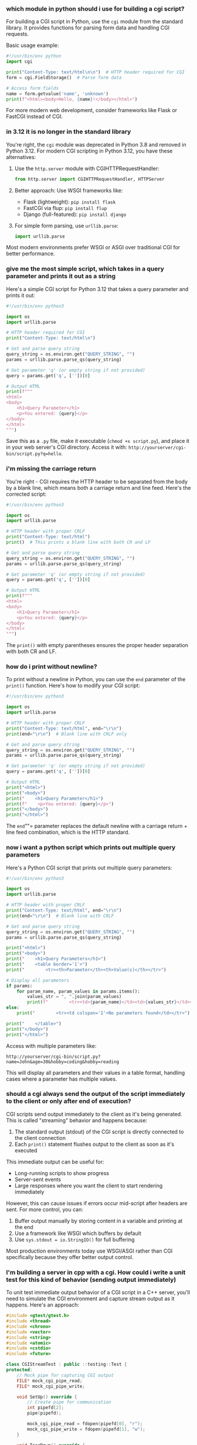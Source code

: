 :PROPERTIES:
:GPTEL_MODEL: claude-3-7-sonnet-20250219
:GPTEL_BACKEND: Claude
:GPTEL_SYSTEM: You are a large language model living in Emacs and a helpful assistant. Avoid long answers.
:GPTEL_BOUNDS: ((response (382 942) (997 1694) (1796 2555) (2594 3399) (3438 4287) (4364 5538) (5653 6566) (6700 10788)))
:END:

*** which module in python should i use for building a cgi script?

For building a CGI script in Python, use the =cgi= module from the standard library. It provides functions for parsing form data and handling CGI requests.

Basic usage example:

#+begin_src python
#!/usr/bin/env python
import cgi

print("Content-Type: text/html\n\n")  # HTTP header required for CGI
form = cgi.FieldStorage()  # Parse form data

# Access form fields
name = form.getvalue('name', 'unknown')
print(f"<html><body>Hello, {name}!</body></html>")
#+end_src

For more modern web development, consider frameworks like Flask or FastCGI instead of CGI.

*** in 3.12 it is no longer in the standard library

You're right, the =cgi= module was deprecated in Python 3.8 and removed in Python 3.12. For modern CGI scripting in Python 3.12, you have these alternatives:

1. Use the =http.server= module with CGIHTTPRequestHandler:
   #+begin_src python
   from http.server import CGIHTTPRequestHandler, HTTPServer
   #+end_src

2. Better approach: Use WSGI frameworks like:
   - Flask (lightweight): =pip install flask=
   - FastCGI via flup: =pip install flup=
   - Django (full-featured): =pip install django=

3. For simple form parsing, use =urllib.parse=:
   #+begin_src python
   import urllib.parse
   #+end_src

Most modern environments prefer WSGI or ASGI over traditional CGI for better performance.

*** give me the most simple script, which takes in a query parameter and prints it out as a string

Here's a simple CGI script for Python 3.12 that takes a query parameter and prints it out:

#+begin_src python
#!/usr/bin/env python3

import os
import urllib.parse

# HTTP header required for CGI
print("Content-Type: text/html\n")

# Get and parse query string
query_string = os.environ.get("QUERY_STRING", "")
params = urllib.parse.parse_qs(query_string)

# Get parameter 'q' (or empty string if not provided)
query = params.get('q', [''])[0]

# Output HTML
print(f"""
<html>
<body>
    <h1>Query Parameter</h1>
    <p>You entered: {query}</p>
</body>
</html>
""")
#+end_src

Save this as a =.py= file, make it executable (=chmod +x script.py=), and place it in your web server's CGI directory. Access it with: =http://yourserver/cgi-bin/script.py?q=hello=.

*** i'm missing the carriage return

You're right - CGI requires the HTTP header to be separated from the body by a blank line, which means both a carriage return and line feed. Here's the corrected script:

#+begin_src python
#!/usr/bin/env python3

import os
import urllib.parse

# HTTP header with proper CRLF
print("Content-Type: text/html")
print()  # This prints a blank line with both CR and LF

# Get and parse query string
query_string = os.environ.get("QUERY_STRING", "")
params = urllib.parse.parse_qs(query_string)

# Get parameter 'q' (or empty string if not provided)
query = params.get('q', [''])[0]

# Output HTML
print(f"""
<html>
<body>
    <h1>Query Parameter</h1>
    <p>You entered: {query}</p>
</body>
</html>
""")
#+end_src

The =print()= with empty parentheses ensures the proper header separation with both CR and LF.

*** how do i print without newline?

To print without a newline in Python, you can use the =end= parameter of the =print()= function. Here's how to modify your CGI script:

#+begin_src python
#!/usr/bin/env python3

import os
import urllib.parse

# HTTP header with proper CRLF
print("Content-Type: text/html", end="\r\n")
print(end="\r\n")  # Blank line with CRLF only

# Get and parse query string
query_string = os.environ.get("QUERY_STRING", "")
params = urllib.parse.parse_qs(query_string)

# Get parameter 'q' (or empty string if not provided)
query = params.get('q', [''])[0]

# Output HTML
print("<html>")
print("<body>")
print("    <h1>Query Parameter</h1>")
print(f"    <p>You entered: {query}</p>")
print("</body>")
print("</html>")
#+end_src

The =end="\r\n"= parameter replaces the default newline with a carriage return + line feed combination, which is the HTTP standard.

*** now i want a python script which prints out multiple query parameters

Here's a Python CGI script that prints out multiple query parameters:

#+begin_src python
#!/usr/bin/env python3

import os
import urllib.parse

# HTTP header with proper CRLF
print("Content-Type: text/html", end="\r\n")
print(end="\r\n")  # Blank line with CRLF

# Get and parse query string
query_string = os.environ.get("QUERY_STRING", "")
params = urllib.parse.parse_qs(query_string)

print("<html>")
print("<body>")
print("    <h1>Query Parameters</h1>")
print("    <table border='1'>")
print("        <tr><th>Parameter</th><th>Value(s)</th></tr>")

# Display all parameters
if params:
    for param_name, param_values in params.items():
        values_str = ", ".join(param_values)
        print(f"        <tr><td>{param_name}</td><td>{values_str}</td></tr>")
else:
    print("        <tr><td colspan='2'>No parameters found</td></tr>")

print("    </table>")
print("</body>")
print("</html>")
#+end_src

Access with multiple parameters like:
#+begin_src
http://yourserver/cgi-bin/script.py?name=John&age=30&hobby=coding&hobby=reading
#+end_src

This will display all parameters and their values in a table format, handling cases where a parameter has multiple values.

*** should a cgi always send the output of the script immediately to the client or only after end of execution?

CGI scripts send output immediately to the client as it's being generated. This is called "streaming" behavior and happens because:

1. The standard output (stdout) of the CGI script is directly connected to the client connection
2. Each =print()= statement flushes output to the client as soon as it's executed

This immediate output can be useful for:
- Long-running scripts to show progress
- Server-sent events
- Large responses where you want the client to start rendering immediately

However, this can cause issues if errors occur mid-script after headers are sent. For more control, you can:

1. Buffer output manually by storing content in a variable and printing at the end
2. Use a framework like WSGI which buffers by default
3. Use =sys.stdout = io.StringIO()= for full buffering

Most production environments today use WSGI/ASGI rather than CGI specifically because they offer better output control.

*** I'm building a server in cpp with a cgi. How could i write a unit test for this kind of behavior (sending output immediately)


To unit test immediate output behavior of a CGI script in a C++ server, you'll need to simulate the CGI environment and capture stream output as it happens. Here's an approach:

#+begin_src cpp
#include <gtest/gtest.h>
#include <thread>
#include <chrono>
#include <vector>
#include <string>
#include <atomic>
#include <cstdio>
#include <future>

class CGIStreamTest : public ::testing::Test {
protected:
    // Mock pipe for capturing CGI output
    FILE* mock_cgi_pipe_read;
    FILE* mock_cgi_pipe_write;

    void SetUp() override {
        // Create pipe for communication
        int pipefd[2];
        pipe(pipefd);

        mock_cgi_pipe_read = fdopen(pipefd[0], "r");
        mock_cgi_pipe_write = fdopen(pipefd[1], "w");
    }

    void TearDown() override {
        fclose(mock_cgi_pipe_read);
        fclose(mock_cgi_pipe_write);
    }

    // Simulates running your CGI handler and captures output timing
    std::vector<std::pair<std::string, std::chrono::milliseconds>>
    runCGIAndCaptureTimedOutput() {
        std::vector<std::pair<std::string, std::chrono::milliseconds>> output;
        std::atomic<bool> done{false};

        // Start reader thread to capture output as it arrives
        auto reader = std::async(std::launch::async, [&]() {
            auto start = std::chrono::steady_clock::now();
            char buffer[1024];

            while (!done) {
                if (fgets(buffer, sizeof(buffer), mock_cgi_pipe_read)) {
                    auto now = std::chrono::steady_clock::now();
                    auto elapsed = std::chrono::duration_cast<std::chrono::milliseconds>(now - start);
                    output.push_back({std::string(buffer), elapsed});
                }
                std::this_thread::sleep_for(std::chrono::milliseconds(10));
            }
        });

        // Redirect stdout to our pipe for CGI execution
        int original_stdout = dup(fileno(stdout));
        dup2(fileno(mock_cgi_pipe_write), fileno(stdout));

        // Execute your CGI handler function
        executeCGIHandler(); // Your function that processes CGI requests

        // Restore stdout
        fflush(stdout);
        dup2(original_stdout, fileno(stdout));

        // Signal reader to finish and wait
        done = true;
        reader.wait();

        return output;
    }

    // Your actual CGI handler implementation
    void executeCGIHandler() {
        // Call your server's CGI execution code here
        // This is a simulation with delayed output
        printf("HTTP/1.1 200 OK\r\n");
        printf("Content-Type: text/html\r\n\r\n");
        fflush(stdout); // Force immediate output

        std::this_thread::sleep_for(std::chrono::milliseconds(100));
        printf("<html><body>\n");
        fflush(stdout);

        std::this_thread::sleep_for(std::chrono::milliseconds(100));
        printf("<h1>Hello World</h1>\n");
        fflush(stdout);

        std::this_thread::sleep_for(std::chrono::milliseconds(100));
        printf("</body></html>\n");
        fflush(stdout);
    }
};

TEST_F(CGIStreamTest, VerifyStreamingOutput) {
    auto timedOutput = runCGIAndCaptureTimedOutput();

    // Verify we got expected number of outputs
    ASSERT_GE(timedOutput.size(), 4);

    // Verify timing shows streaming (not all at end)
    EXPECT_LT(timedOutput[0].second.count(), 50);  // Header should be immediate
    EXPECT_GT(timedOutput[2].second.count(), 150); // Later parts should be delayed

    // Verify content
    EXPECT_TRUE(timedOutput[0].first.find("HTTP/1.1 200 OK") != std::string::npos);
    EXPECT_TRUE(timedOutput[2].first.find("<h1>Hello") != std::string::npos);
}
#+end_src

Key testing points:
1. Create a pipe to capture CGI output
2. Record timestamps when each output chunk arrives
3. Verify early chunks arrive before later chunks
4. Ensure time gaps between outputs match expectations

You may need to adjust this to match your specific C++ server architecture and CGI implementation.

***
